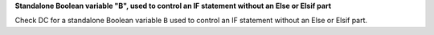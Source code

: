 **Standalone Boolean variable "B", used to control an IF statement without an Else or Elsif part**

Check DC for a standalone Boolean variable ``B`` used to control an IF statement without an Else or Elsif part.

